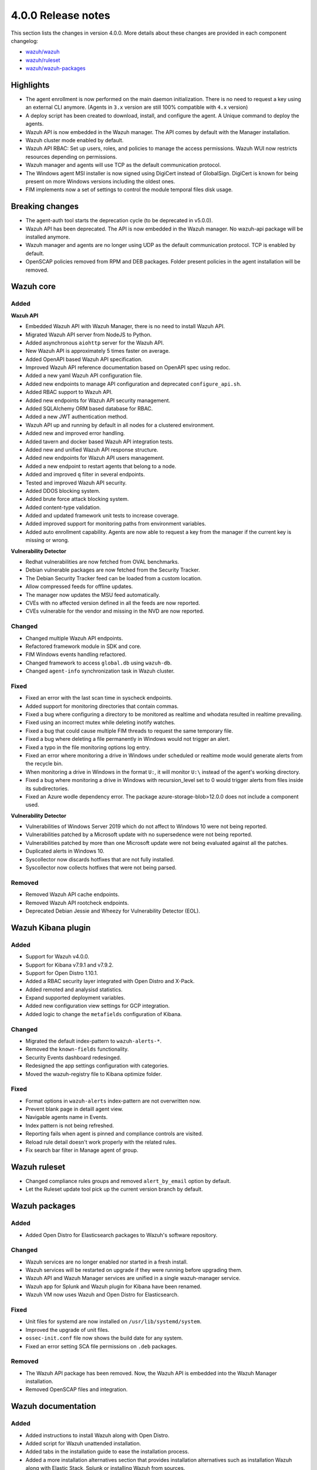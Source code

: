 .. Copyright (C) 2020 Wazuh, Inc.

.. _release_4_0_0:

4.0.0 Release notes
===================

This section lists the changes in version 4.0.0. More details about these changes are provided in each component changelog:

- `wazuh/wazuh <https://github.com/wazuh/wazuh/blob/4.0/CHANGELOG.md>`_
- `wazuh/ruleset <https://github.com/wazuh/wazuh-ruleset/blob/4.0/CHANGELOG.md>`_
- `wazuh/wazuh-packages <https://github.com/wazuh/wazuh-packages/blob/master/CHANGELOG.md>`_

Highlights
----------

- The agent enrollment is now performed on the main daemon initialization. There is no need to request a key using an external CLI anymore. (Agents in ``3.x`` version are still 100% compatible with ``4.x`` version)

- A deploy script has been created to download, install, and configure the agent. A Unique command to deploy the agents.

- Wazuh API is now embedded in the Wazuh manager. The API comes by default with the Manager installation.

- Wazuh cluster mode enabled by default.

- Wazuh API RBAC: Set up users, roles, and policies to manage the access permissions. Wazuh WUI now restricts resources depending on permissions.

- Wazuh manager and agents will use TCP as the default communication protocol.

- The Windows agent MSI installer is now signed using DigiCert instead of GlobalSign. DigiCert is known for being present on more Windows versions including the oldest ones.

- FIM implements now a set of settings to control the module temporal files disk usage.


Breaking changes
----------------

- The agent-auth tool starts the deprecation cycle (to be deprecated in v5.0.0).

- Wazuh API has been deprecated. The API is now embedded in the Wazuh manager. No wazuh-api package will be installed anymore.

- Wazuh manager and agents are no longer using UDP as the default communication protocol. TCP is enabled by default.

- OpenSCAP policies removed from RPM and DEB packages. Folder present policies in the agent installation will be removed.


Wazuh core
----------

Added
^^^^^

**Wazuh API**

- Embedded Wazuh API with Wazuh Manager, there is no need to install Wazuh API.

- Migrated Wazuh API server from NodeJS to Python.

- Added asynchronous ``aiohttp`` server for the Wazuh API.

- New Wazuh API is approximately 5 times faster on average.

- Added OpenAPI based Wazuh API specification.

- Improved Wazuh API reference documentation based on OpenAPI spec using redoc.

- Added a new yaml Wazuh API configuration file.

- Added new endpoints to manage API configuration and deprecated ``configure_api.sh``.

- Added RBAC support to Wazuh API.

- Added new endpoints for Wazuh API security management.

- Added SQLAlchemy ORM based database for RBAC.

- Added a new JWT authentication method.

- Wazuh API up and running by default in all nodes for a clustered environment.

- Added new and improved error handling.

- Added tavern and docker based Wazuh API integration tests.

- Added new and unified Wazuh API response structure.

- Added new endpoints for Wazuh API users management.

- Added a new endpoint to restart agents that belong to a node.

- Added and improved ``q`` filter in several endpoints.

- Tested and improved Wazuh API security.

- Added DDOS blocking system.

- Added brute force attack blocking system.

- Added content-type validation.

- Added and updated framework unit tests to increase coverage.

- Added improved support for monitoring paths from environment variables.

- Added auto enrollment capability. Agents are now able to request a key from the manager if the current key is missing or wrong.

**Vulnerability Detector**

- Redhat vulnerabilities are now fetched from OVAL benchmarks.

- Debian vulnerable packages are now fetched from the Security Tracker.

- The Debian Security Tracker feed can be loaded from a custom location.

- Allow compressed feeds for offline updates.

- The manager now updates the MSU feed automatically.

- CVEs with no affected version defined in all the feeds are now reported.

- CVEs vulnerable for the vendor and missing in the NVD are now reported.

Changed
^^^^^^^
- Changed multiple Wazuh API endpoints.

- Refactored framework module in SDK and core.

- FIM Windows events handling refactored.

- Changed framework to access ``global.db`` using ``wazuh-db``.

- Changed ``agent-info`` synchronization task in Wazuh cluster.

Fixed
^^^^^

- Fixed an error with the last scan time in syscheck endpoints.

- Added support for monitoring directories that contain commas.

- Fixed a bug where configuring a directory to be monitored as realtime and whodata resulted in realtime prevailing.

- Fixed using an incorrect mutex while deleting inotify watches.

- Fixed a bug that could cause multiple FIM threads to request the same temporary file.

- Fixed a bug where deleting a file permanently in Windows would not trigger an alert.

- Fixed a typo in the file monitoring options log entry.

- Fixed an error where monitoring a drive in Windows under scheduled or realtime mode would generate alerts from the recycle bin.

- When monitoring a drive in Windows in the format ``U:``, it will monitor ``U:\`` instead of the agent's working directory.

- Fixed a bug where monitoring a drive in Windows with recursion_level set to 0 would trigger alerts from files inside its subdirectories.

- Fixed an Azure wodle dependency error. The package azure-storage-blob>12.0.0 does not include a component used.

**Vulnerability Detector**

- Vulnerabilities of Windows Server 2019 which do not affect to Windows 10 were not being reported.

- Vulnerabilities patched by a Microsoft update with no supersedence were not being reported.

- Vulnerabilities patched by more than one Microsoft update were not being evaluated against all the patches.

- Duplicated alerts in Windows 10.

- Syscollector now discards hotfixes that are not fully installed.

- Syscollector now collects hotfixes that were not being parsed.

Removed
^^^^^^^

- Removed Wazuh API cache endpoints.

- Removed Wazuh API rootcheck endpoints.

- Deprecated Debian Jessie and Wheezy for Vulnerability Detector (EOL).


Wazuh Kibana plugin
-------------------

Added
^^^^^

- Support for Wazuh v4.0.0.

- Support for Kibana v7.9.1 and v7.9.2.

- Support for Open Distro 1.10.1.

- Added a RBAC security layer integrated with Open Distro and X-Pack.

- Added remoted and analysisd statistics.

- Expand supported deployment variables.

- Added new configuration view settings for GCP integration.

- Added logic to change the ``metafields`` configuration of Kibana.

Changed
^^^^^^^

- Migrated the default index-pattern to ``wazuh-alerts-*``.

- Removed the ``known-fields`` functionality.

- Security Events dashboard redesinged.

- Redesigned the app settings configuration with categories.

- Moved the wazuh-registry file to Kibana optimize folder.


Fixed
^^^^^

- Format options in ``wazuh-alerts`` index-pattern are not overwritten now.

- Prevent blank page in detaill agent view.

- Navigable agents name in Events.

- Index pattern is not being refreshed.

- Reporting fails when agent is pinned and compliance controls are visited.

- Reload rule detail doesn't work properly with the related rules.

- Fix search bar filter in Manage agent of group.


Wazuh ruleset
-------------

- Changed compliance rules groups and removed ``alert_by_email`` option by default.

- Let the Ruleset update tool pick up the current version branch by default.


Wazuh packages
--------------

Added
^^^^^

- Added Open Distro for Elasticsearch packages to Wazuh's software repository.

Changed
^^^^^^^

- Wazuh services are no longer enabled nor started in a fresh install.

- Wazuh services will be restarted on upgrade if they were running before upgrading them.

- Wazuh API and Wazuh Manager services are unified in a single wazuh-manager service.

- Wazuh app for Splunk and Wazuh plugin for Kibana have been renamed.

- Wazuh VM now uses Wazuh and Open Distro for Elasticsearch.

Fixed
^^^^^

- Unit files for systemd are now installed on ``/usr/lib/systemd/system``.

- Improved the upgrade of unit files.

- ``ossec-init.conf`` file now shows the build date for any system.

- Fixed an error setting SCA file permissions on ``.deb`` packages.

Removed
^^^^^^^

- The Wazuh API package has been removed. Now, the Wazuh API is embedded into the Wazuh Manager installation.

- Removed OpenSCAP files and integration.


Wazuh documentation
-------------------

Added
^^^^^
- Added instructions to install Wazuh along with Open Distro.

- Added script for Wazuh unattended installation.

- Added tabs in the installation guide to ease the installation process.

- Added a more installation alternatives section that provides installation alternatives such as installation Wazuh along with Elastic Stack, Splunk or installing Wazuh from sources.

Changed
^^^^^^^

- Reorganized the installation guide to help the user through the whole installation process.

- Split the installation guide in All in one installation and distributed deployment.

- Reorganized the upgrade guide.
